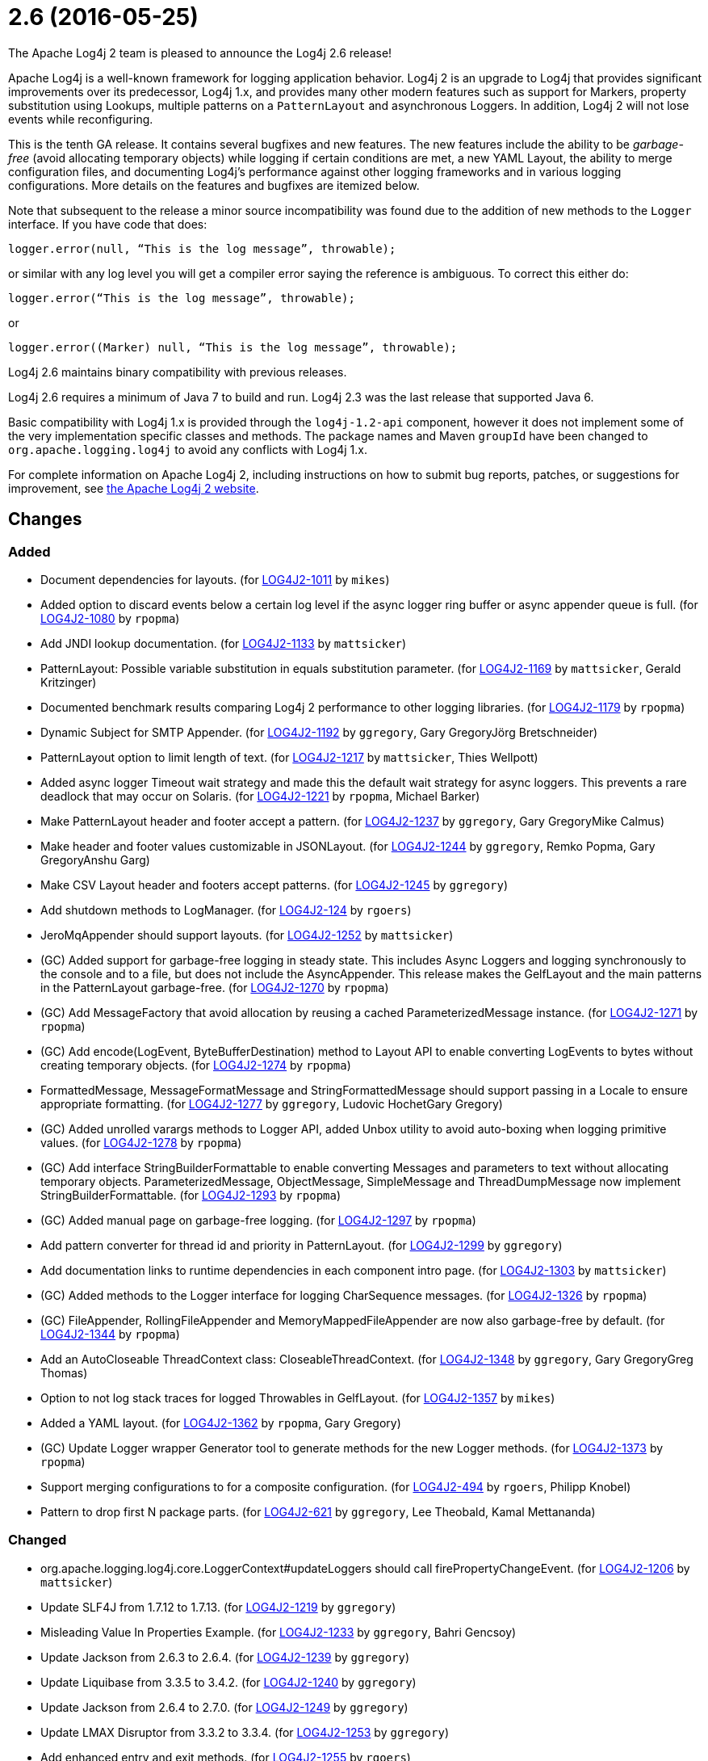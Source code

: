 ////
    Licensed to the Apache Software Foundation (ASF) under one or more
    contributor license agreements.  See the NOTICE file distributed with
    this work for additional information regarding copyright ownership.
    The ASF licenses this file to You under the Apache License, Version 2.0
    (the "License"); you may not use this file except in compliance with
    the License.  You may obtain a copy of the License at

         https://www.apache.org/licenses/LICENSE-2.0

    Unless required by applicable law or agreed to in writing, software
    distributed under the License is distributed on an "AS IS" BASIS,
    WITHOUT WARRANTIES OR CONDITIONS OF ANY KIND, either express or implied.
    See the License for the specific language governing permissions and
    limitations under the License.
////

////
*DO NOT EDIT THIS FILE!!*
This file is automatically generated from the release changelog directory!
////

= 2.6 (2016-05-25)

The Apache Log4j 2 team is pleased to announce the Log4j 2.6 release!

Apache Log4j is a well-known framework for logging application behavior.
Log4j 2 is an upgrade to Log4j that provides significant improvements over its predecessor, Log4j 1.x, and provides many other modern features such as support for Markers, property substitution using Lookups, multiple patterns on a `PatternLayout` and asynchronous Loggers.
In addition, Log4j 2 will not lose events while reconfiguring.

This is the tenth GA release.
It contains several bugfixes and new features.
The new features include the ability to be _garbage-free_ (avoid allocating temporary objects) while logging if certain conditions are met, a new YAML Layout, the ability to merge configuration files, and documenting Log4j's performance against other logging frameworks and in various logging configurations.
More details on the features and bugfixes are itemized below.

Note that subsequent to the release a minor source incompatibility was found due to the addition of new methods to the `Logger` interface.
If you have code that does:

[source,java]
----
logger.error(null, “This is the log message”, throwable);
----

or similar with any log level you will get a compiler error saying the reference is ambiguous.
To correct this either do:

[source,java]
----
logger.error(“This is the log message”, throwable);
----

or

[source,java]
----
logger.error((Marker) null, “This is the log message”, throwable);
----

Log4j 2.6 maintains binary compatibility with previous releases.

Log4j 2.6 requires a minimum of Java 7 to build and run.
Log4j 2.3 was the last release that supported Java 6.

Basic compatibility with Log4j 1.x is provided through the `log4j-1.2-api` component, however it does
not implement some of the very implementation specific classes and methods.
The package names and Maven `groupId` have been changed to `org.apache.logging.log4j` to avoid any conflicts with Log4j 1.x.

For complete information on Apache Log4j 2, including instructions on how to submit bug reports, patches, or suggestions for improvement, see http://logging.apache.org/log4j/2.x/[the Apache Log4j 2 website].

== Changes

=== Added

* Document dependencies for layouts. (for https://issues.apache.org/jira/browse/LOG4J2-1011[LOG4J2-1011] by `mikes`)
* Added option to discard events below a certain log level if the async logger ring buffer
        or async appender queue is full. (for https://issues.apache.org/jira/browse/LOG4J2-1080[LOG4J2-1080] by `rpopma`)
* Add JNDI lookup documentation. (for https://issues.apache.org/jira/browse/LOG4J2-1133[LOG4J2-1133] by `mattsicker`)
* PatternLayout: Possible variable substitution in equals substitution parameter. (for https://issues.apache.org/jira/browse/LOG4J2-1169[LOG4J2-1169] by `mattsicker`, Gerald Kritzinger)
* Documented benchmark results comparing Log4j 2 performance to other logging libraries. (for https://issues.apache.org/jira/browse/LOG4J2-1179[LOG4J2-1179] by `rpopma`)
* Dynamic Subject for SMTP Appender. (for https://issues.apache.org/jira/browse/LOG4J2-1192[LOG4J2-1192] by `ggregory`, Gary GregoryJörg Bretschneider)
* PatternLayout option to limit length of text. (for https://issues.apache.org/jira/browse/LOG4J2-1217[LOG4J2-1217] by `mattsicker`, Thies Wellpott)
* Added async logger Timeout wait strategy and made this the default wait strategy for async loggers.
        This prevents a rare deadlock that may occur on Solaris. (for https://issues.apache.org/jira/browse/LOG4J2-1221[LOG4J2-1221] by `rpopma`, Michael Barker)
* Make PatternLayout header and footer accept a pattern. (for https://issues.apache.org/jira/browse/LOG4J2-1237[LOG4J2-1237] by `ggregory`, Gary GregoryMike Calmus)
* Make header and footer values customizable in JSONLayout. (for https://issues.apache.org/jira/browse/LOG4J2-1244[LOG4J2-1244] by `ggregory`, Remko Popma, Gary GregoryAnshu Garg)
* Make CSV Layout header and footers accept patterns. (for https://issues.apache.org/jira/browse/LOG4J2-1245[LOG4J2-1245] by `ggregory`)
* Add shutdown methods to LogManager. (for https://issues.apache.org/jira/browse/LOG4J2-124[LOG4J2-124] by `rgoers`)
* JeroMqAppender should support layouts. (for https://issues.apache.org/jira/browse/LOG4J2-1252[LOG4J2-1252] by `mattsicker`)
* (GC) Added support for garbage-free logging in steady state.
        This includes Async Loggers and logging synchronously to the console and to a file,
        but does not include the AsyncAppender. This release makes the GelfLayout and
        the main patterns in the PatternLayout garbage-free. (for https://issues.apache.org/jira/browse/LOG4J2-1270[LOG4J2-1270] by `rpopma`)
* (GC) Add MessageFactory that avoid allocation by reusing a cached ParameterizedMessage instance. (for https://issues.apache.org/jira/browse/LOG4J2-1271[LOG4J2-1271] by `rpopma`)
* (GC) Add encode(LogEvent, ByteBufferDestination) method to Layout API to enable converting LogEvents to bytes without creating temporary objects. (for https://issues.apache.org/jira/browse/LOG4J2-1274[LOG4J2-1274] by `rpopma`)
* FormattedMessage, MessageFormatMessage and StringFormattedMessage should support passing in a Locale to ensure appropriate formatting. (for https://issues.apache.org/jira/browse/LOG4J2-1277[LOG4J2-1277] by `ggregory`, Ludovic HochetGary Gregory)
* (GC) Added unrolled varargs methods to Logger API, added Unbox utility to avoid auto-boxing when logging primitive values. (for https://issues.apache.org/jira/browse/LOG4J2-1278[LOG4J2-1278] by `rpopma`)
* (GC) Add interface StringBuilderFormattable to enable converting Messages and parameters to text without allocating temporary objects.
        ParameterizedMessage, ObjectMessage, SimpleMessage and ThreadDumpMessage now implement StringBuilderFormattable. (for https://issues.apache.org/jira/browse/LOG4J2-1293[LOG4J2-1293] by `rpopma`)
* (GC) Added manual page on garbage-free logging. (for https://issues.apache.org/jira/browse/LOG4J2-1297[LOG4J2-1297] by `rpopma`)
* Add pattern converter for thread id and priority in PatternLayout. (for https://issues.apache.org/jira/browse/LOG4J2-1299[LOG4J2-1299] by `ggregory`)
* Add documentation links to runtime dependencies in each component intro page. (for https://issues.apache.org/jira/browse/LOG4J2-1303[LOG4J2-1303] by `mattsicker`)
* (GC) Added methods to the Logger interface for logging CharSequence messages. (for https://issues.apache.org/jira/browse/LOG4J2-1326[LOG4J2-1326] by `rpopma`)
* (GC) FileAppender, RollingFileAppender and MemoryMappedFileAppender are now also garbage-free by default. (for https://issues.apache.org/jira/browse/LOG4J2-1344[LOG4J2-1344] by `rpopma`)
* Add an AutoCloseable ThreadContext class: CloseableThreadContext. (for https://issues.apache.org/jira/browse/LOG4J2-1348[LOG4J2-1348] by `ggregory`, Gary GregoryGreg Thomas)
* Option to not log stack traces for logged Throwables in GelfLayout. (for https://issues.apache.org/jira/browse/LOG4J2-1357[LOG4J2-1357] by `mikes`)
* Added a YAML layout. (for https://issues.apache.org/jira/browse/LOG4J2-1362[LOG4J2-1362] by `rpopma`, Gary Gregory)
* (GC) Update Logger wrapper Generator tool to generate methods for the new Logger methods. (for https://issues.apache.org/jira/browse/LOG4J2-1373[LOG4J2-1373] by `rpopma`)
* Support merging configurations to for a composite configuration. (for https://issues.apache.org/jira/browse/LOG4J2-494[LOG4J2-494] by `rgoers`, Philipp Knobel)
* Pattern to drop first N package parts. (for https://issues.apache.org/jira/browse/LOG4J2-621[LOG4J2-621] by `ggregory`, Lee Theobald, Kamal Mettananda)

=== Changed

* org.apache.logging.log4j.core.LoggerContext#updateLoggers should call firePropertyChangeEvent. (for https://issues.apache.org/jira/browse/LOG4J2-1206[LOG4J2-1206] by `mattsicker`)
* Update SLF4J from 1.7.12 to 1.7.13. (for https://issues.apache.org/jira/browse/LOG4J2-1219[LOG4J2-1219] by `ggregory`)
* Misleading Value In Properties Example. (for https://issues.apache.org/jira/browse/LOG4J2-1233[LOG4J2-1233] by `ggregory`, Bahri Gencsoy)
* Update Jackson from 2.6.3 to 2.6.4. (for https://issues.apache.org/jira/browse/LOG4J2-1239[LOG4J2-1239] by `ggregory`)
* Update Liquibase from 3.3.5 to 3.4.2. (for https://issues.apache.org/jira/browse/LOG4J2-1240[LOG4J2-1240] by `ggregory`)
* Update Jackson from 2.6.4 to 2.7.0. (for https://issues.apache.org/jira/browse/LOG4J2-1249[LOG4J2-1249] by `ggregory`)
* Update LMAX Disruptor from 3.3.2 to 3.3.4. (for https://issues.apache.org/jira/browse/LOG4J2-1253[LOG4J2-1253] by `ggregory`)
* Add enhanced entry and exit methods. (for https://issues.apache.org/jira/browse/LOG4J2-1255[LOG4J2-1255] by `rgoers`)
* (GC) ParameterizedMessage optimizations to avoid or at least postpone allocating temporary objects. (for https://issues.apache.org/jira/browse/LOG4J2-1271[LOG4J2-1271] by `rpopma`)
* (GC) Improve LoggerConfig's data structure for AppenderControl objects to avoid allocating temporary objects during
        traversal for each log event. (for https://issues.apache.org/jira/browse/LOG4J2-1272[LOG4J2-1272] by `rpopma`)
* (GC) Provide ThreadLocal-based gc-free caching mechanism in DatePatternConverter for non-webapps. (for https://issues.apache.org/jira/browse/LOG4J2-1283[LOG4J2-1283] by `rpopma`)
* (GC) Update PatternLayout to utilize gc-free mechanism for LogEvent processing. (for https://issues.apache.org/jira/browse/LOG4J2-1291[LOG4J2-1291] by `rpopma`)
* (GC) Update RandomAccessFileAppender and RollingRandomAccessFileAppender to utilize gc-free Layout.encode() method. (for https://issues.apache.org/jira/browse/LOG4J2-1292[LOG4J2-1292] by `rpopma`)
* Update Kafka client from 0.9.0.0 to 0.9.0.1. (for https://issues.apache.org/jira/browse/LOG4J2-1294[LOG4J2-1294] by `ggregory`)
* Remove serializability from classes that don't need it. (for https://issues.apache.org/jira/browse/LOG4J2-1300[LOG4J2-1300] by `mattsicker`)
* Update Jackson from 2.7.0 to 2.7.2. (for https://issues.apache.org/jira/browse/LOG4J2-1304[LOG4J2-1304] by `ggregory`)
* JeroMqAppender should use ShutdownCallbackRegistry instead of runtime hooks. (for https://issues.apache.org/jira/browse/LOG4J2-1306[LOG4J2-1306] by `mattsicker`)
* Remove need to pre-specify appender et al. identifiers in property file config format. (for https://issues.apache.org/jira/browse/LOG4J2-1308[LOG4J2-1308] by `mattsicker`)
* (GC) Avoid allocating unnecessary temporary objects in LoggerContext's getLogger methods. (for https://issues.apache.org/jira/browse/LOG4J2-1318[LOG4J2-1318] by `rpopma`)
* (GC) Avoid allocating unnecessary temporary objects in PatternLayout's NamePatternConverter and ClassNamePatternConverter. (for https://issues.apache.org/jira/browse/LOG4J2-1321[LOG4J2-1321] by `rpopma`)
* Update Log4j 1.x migration guide to include information about system property lookup syntax changes. (for https://issues.apache.org/jira/browse/LOG4J2-1322[LOG4J2-1322] by `mattsicker`)
* (GC) Avoid allocating unnecessary temporary objects in MarkerManager's getMarker methods. (for https://issues.apache.org/jira/browse/LOG4J2-1333[LOG4J2-1333] by `rpopma`)
* (GC) ConsoleAppender is now garbage-free by default. This logic is reusable for all AbstractOutputStreamAppender subclasses. (for https://issues.apache.org/jira/browse/LOG4J2-1343[LOG4J2-1343] by `rpopma`)
* (Doc) Clarify documentation for properties that control Log4j behaviour. (for https://issues.apache.org/jira/browse/LOG4J2-1345[LOG4J2-1345] by `rpopma`)
* Update Jackson from 2.7.2 to 2.7.3. (for https://issues.apache.org/jira/browse/LOG4J2-1351[LOG4J2-1351] by `ggregory`)
* Update javax.mail from 1.5.4 to 1.5.5. (for https://issues.apache.org/jira/browse/LOG4J2-1352[LOG4J2-1352] by `ggregory`)
* (GC) GelfLayout does now support garbage-free logging (with compressionType=OFF). (for https://issues.apache.org/jira/browse/LOG4J2-1356[LOG4J2-1356] by `mikes`)
* Update Apache Commons Compress from 1.10 to 1.11. (for https://issues.apache.org/jira/browse/LOG4J2-1358[LOG4J2-1358] by `ggregory`)
* (Log4j-internal) Provide message text as CharSequence for some message types to optimize some layouts. (for https://issues.apache.org/jira/browse/LOG4J2-1365[LOG4J2-1365] by `mikes`)
* Migrate tests from Logback 1.1.3 to 1.1.7. (for https://issues.apache.org/jira/browse/LOG4J2-1374[LOG4J2-1374] by `rpopma`)
* Update SLF4J from 1.7.13 to 1.7.21. (for https://issues.apache.org/jira/browse/LOG4J2-1375[LOG4J2-1375] by `rpopma`)
* Update Jackson from 2.7.3 to 2.7.4. (for https://issues.apache.org/jira/browse/LOG4J2-1380[LOG4J2-1380] by `ggregory`)
* Update Apache Commons CSV from 1.2 to 1.3. (for https://issues.apache.org/jira/browse/LOG4J2-1384[LOG4J2-1384] by `ggregory`)
* Update Google java-allocation-instrumenter from 3.0 to 3.0.1. (for https://issues.apache.org/jira/browse/LOG4J2-1388[LOG4J2-1388] by `rpopma`)

=== Fixed

* Add a Log4jLookup class to help write log files relative to log4j2.xml. (for https://issues.apache.org/jira/browse/LOG4J2-1050[LOG4J2-1050] by `mattsicker`, Adam Retter)
* Fix documentation to specify the correct default wait strategy used by async loggers. (for https://issues.apache.org/jira/browse/LOG4J2-1212[LOG4J2-1212] by `rpopma`)
* Documentation/XSD inconsistencies. (for https://issues.apache.org/jira/browse/LOG4J2-1215[LOG4J2-1215] by `ggregory`, Erik Kemperman)
* Creation of a LoggerContext will fail if shutdown is in progress. LogManager will default to SimpleLogger instead. (for https://issues.apache.org/jira/browse/LOG4J2-1222[LOG4J2-1222] by `rgoers`)
* NullPointerException in MapLookup.lookup if the event is null. (for https://issues.apache.org/jira/browse/LOG4J2-1227[LOG4J2-1227] by `mattsicker`, Olivier Lemasle)
* Don't concatenate SYSLOG Messages. (for https://issues.apache.org/jira/browse/LOG4J2-1230[LOG4J2-1230] by `ggregory`, Ralph Goers, Gary GregoryVladimir Hudec)
* Incorrect log rotation in last week of year. (for https://issues.apache.org/jira/browse/LOG4J2-1232[LOG4J2-1232] by `ggregory`, Nikolai)
* org.apache.logging.log4j.core.net.TcpSocketManager and other classes does not report internal exceptions to the status logger. (for https://issues.apache.org/jira/browse/LOG4J2-1238[LOG4J2-1238] by `ggregory`)
* Fixed broken nanotime in pattern layout. (for https://issues.apache.org/jira/browse/LOG4J2-1248[LOG4J2-1248] by `rpopma`)
* Fix JUL bridge issue where LogRecord.getParameters() is used when null. (for https://issues.apache.org/jira/browse/LOG4J2-1251[LOG4J2-1251] by `mattsicker`, Romain Manni-Bucau)
* Fix typo in Flow Tracing documentation. (for https://issues.apache.org/jira/browse/LOG4J2-1254[LOG4J2-1254] by `rpopma`, Josh Trow)
* Async DynamicThresholdFilter does not use the log event's context map. (for https://issues.apache.org/jira/browse/LOG4J2-1258[LOG4J2-1258] by `ggregory`, Francis Lalonde)
* TlsSyslogFrame calculates message length incorrectly. (for https://issues.apache.org/jira/browse/LOG4J2-1260[LOG4J2-1260] by `ggregory`, Gary GregoryBlake Day)
* Stop throwing unnecessary exception in Log4jServletContextListener.contextDestroyed(). (for https://issues.apache.org/jira/browse/LOG4J2-1262[LOG4J2-1262] by `mattsicker`)
* The ConfigurationSource was not saved for BuiltConfigurations so monitor interval had no effect. (for https://issues.apache.org/jira/browse/LOG4J2-1263[LOG4J2-1263] by `rgoers`)
* FixedDateFormat was incorrect for formats having MMM with the French locale. (for https://issues.apache.org/jira/browse/LOG4J2-1268[LOG4J2-1268] by `rpopma`)
* (GC) AsyncLogger should use thread-local translator by default. (for https://issues.apache.org/jira/browse/LOG4J2-1269[LOG4J2-1269] by `rpopma`)
* Fix RollingAppenderNoUnconditionalDeleteTest repeat test runs from failing. (for https://issues.apache.org/jira/browse/LOG4J2-1275[LOG4J2-1275] by `mattsicker`, Ludovic Hochet)
* LoggerMessageSupplierTest and LoggerSupplierTest are Locale sensitive. (for https://issues.apache.org/jira/browse/LOG4J2-1276[LOG4J2-1276] by `ggregory`, Ludovic Hochet)
* Deprecate org.apache.logging.log4j.util.MessageSupplier. (for https://issues.apache.org/jira/browse/LOG4J2-1280[LOG4J2-1280] by `ggregory`)
* Logger methods taking Supplier parameters now correctly handle cases where the supplied value is a Message. (for https://issues.apache.org/jira/browse/LOG4J2-1280[LOG4J2-1280] by `rpopma`)
* (GC) LoggerConfig.getProperties() should not allocate on each call. (for https://issues.apache.org/jira/browse/LOG4J2-1281[LOG4J2-1281] by `rpopma`)
* Made default MessageFactory configurable. (for https://issues.apache.org/jira/browse/LOG4J2-1284[LOG4J2-1284] by `rpopma`)
* Change flow logging text from "entry' to "Enter" and "exit" to "Exit". (for https://issues.apache.org/jira/browse/LOG4J2-1289[LOG4J2-1289] by `ggregory`)
* Configuration file error does not show cause exception. (for https://issues.apache.org/jira/browse/LOG4J2-1309[LOG4J2-1309] by `ggregory`)
* JndiLookup mindlessly casts to String and should use String.valueOf(). (for https://issues.apache.org/jira/browse/LOG4J2-1310[LOG4J2-1310] by `mattsicker`)
* Improve error handling in the Async Logger background thread: the new default exception handler no longer rethrows the error. (for https://issues.apache.org/jira/browse/LOG4J2-1324[LOG4J2-1324] by `rpopma`)
* Fix NoClassDefFoundError in ReflectionUtil on Google App Engine. (for https://issues.apache.org/jira/browse/LOG4J2-1330[LOG4J2-1330] by `mattsicker`)
* LoggerFactory in 1.2 API module is not compatible with 1.2. (for https://issues.apache.org/jira/browse/LOG4J2-1336[LOG4J2-1336] by `ggregory`, Zbynek Vyskovsky)
* (Perf) AsyncLogger performance optimization: avoid calling instanceof TimestampMessage in hot path. (for https://issues.apache.org/jira/browse/LOG4J2-1339[LOG4J2-1339] by `rpopma`)
* Exception from Log4jServletContextListener prevents jetty-maven-plugin run-forked. (for https://issues.apache.org/jira/browse/LOG4J2-1346[LOG4J2-1346] by `ggregory`)
* No configuration reload is triggered under Windows when replacing the configuration file with one that has older last modified date. (for https://issues.apache.org/jira/browse/LOG4J2-1354[LOG4J2-1354] by `ggregory`, Arkadiusz Adolph)
* Properties Configuration did not support includeLocation attribute on Loggers. (for https://issues.apache.org/jira/browse/LOG4J2-1363[LOG4J2-1363] by `rgoers`)
* (Log4j-internal) StatusLogger dropped exceptions when logging parameterized messages. (for https://issues.apache.org/jira/browse/LOG4J2-1368[LOG4J2-1368] by `rpopma`)
* "xz" compression results in plaintext, uncompressed files. (for https://issues.apache.org/jira/browse/LOG4J2-1369[LOG4J2-1369] by `ggregory`, Gary GregoryAlex Birch)
* XMLLayout indents, but not the first child tag (Event). (for https://issues.apache.org/jira/browse/LOG4J2-1372[LOG4J2-1372] by `rgoers`, Gary GregoryKamal Mettananda)
* Copying a MutableLogEvent using Log4jLogEvent.Builder should not unnecessarily obtain caller location information. (for https://issues.apache.org/jira/browse/LOG4J2-1382[LOG4J2-1382] by `rpopma`)
* Fixed memory leak related to shutdown hook. (for https://issues.apache.org/jira/browse/LOG4J2-1387[LOG4J2-1387] by `rpopma`)
* Log4jWebInitializerImpl: Use Thread instead of Class for fallback classloader. (for https://issues.apache.org/jira/browse/LOG4J2-248[LOG4J2-248] by `mattsicker`)
* Generate MDC properties as a JSON map in JSONLayout, with option to output as list of map entries. (for https://issues.apache.org/jira/browse/LOG4J2-623[LOG4J2-623] by `rpopma`)
* JSONLayout doesn't add a comma between log events. (for https://issues.apache.org/jira/browse/LOG4J2-908[LOG4J2-908] by `ggregory`, Konstantinos Liakos, Patrick Flaherty, Robin Coe)
* ClassNotFoundException for BundleContextSelector when initialising in an OSGi environment. (for https://issues.apache.org/jira/browse/LOG4J2-920[LOG4J2-920] by `mattsicker`, Ludovic Hochet)
